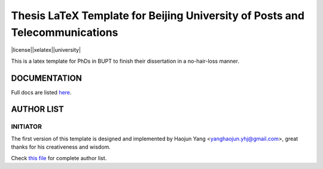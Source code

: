 ==================
Thesis LaTeX Template for Beijing University of Posts and Telecommunications
==================

|license||xelatex||university|

This is a latex template for PhDs in BUPT to finish their dissertation in a no-hair-loss manner.

------------------
DOCUMENTATION
------------------

Full docs are listed here_.

------------------
AUTHOR LIST
------------------

***************
INITIATOR
***************

The first version of this template is designed and implemented by Haojun Yang <yanghaojun.yhj@gmail.com>, great thanks for his creativeness and wisdom.

Check `this file`_ for complete author list.

.. _this file: https://github.com/houluy/bupTemplate/blob/master/AUTHORS.rst
.. _here: https://github.com/houluy/bupTemplate/blob/master/docs/main.rst

.. |license| image:: https://img.shields.io/badge/license-GPL--3.0-blue.svg
.. |xelatex| image:: https://img.shields.io/badge/TeX-XeLaTeX-lightgrey.svg
.. |university| image:: https://img.shields.io/badge/unversity-BUPT-red.svg

